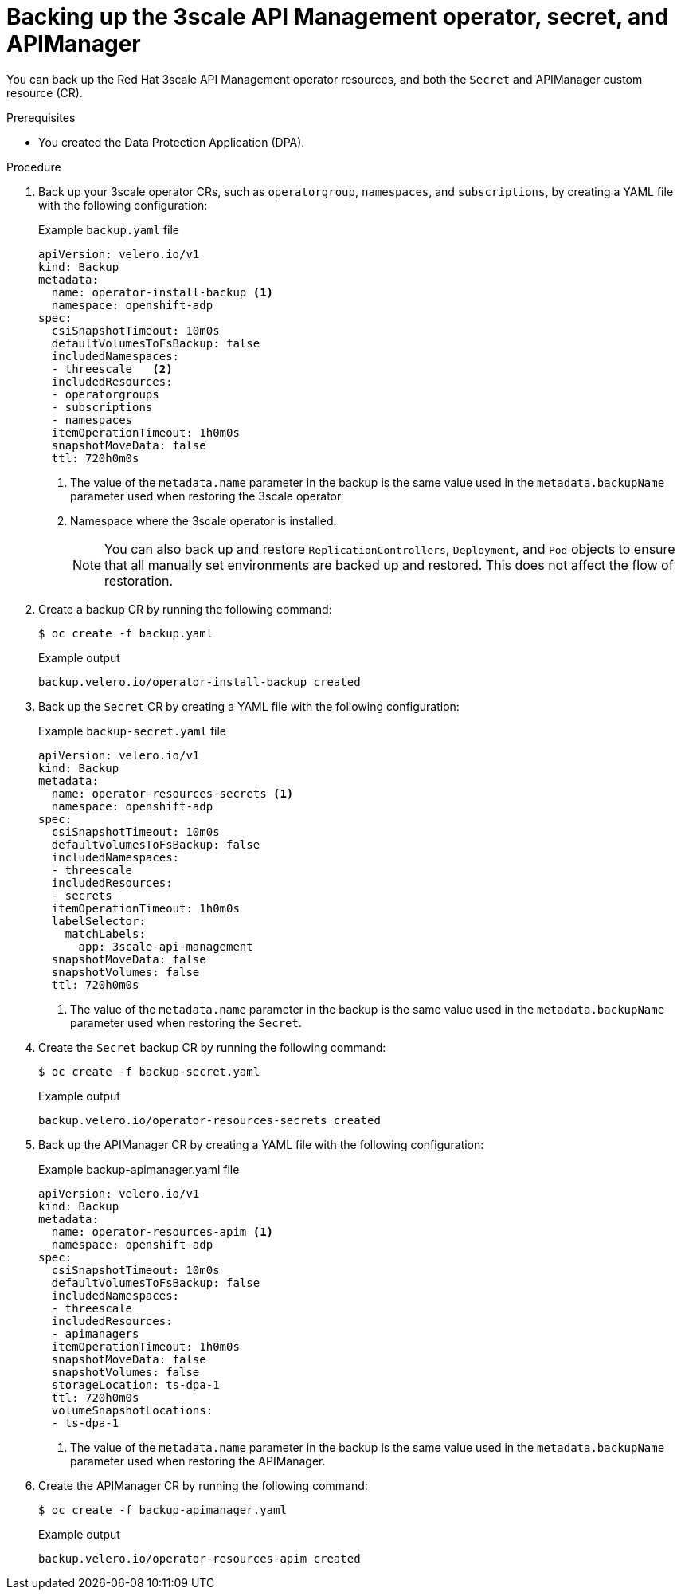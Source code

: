 :_mod-docs-content-type: PROCEDURE

//included in backing-up-3scale-api-management-by-using-oadp.adoc assembly

[id="backing-up-the-3scale-operator-secret-apimanager_{context}"]
= Backing up the 3scale API Management operator, secret, and APIManager

[role="_abstract"]
You can back up the Red{nbsp}Hat 3scale API Management operator resources, and both the `Secret` and APIManager custom resource (CR).

.Prerequisites

* You created the Data Protection Application (DPA). 

.Procedure

. Back up your 3scale operator CRs, such as `operatorgroup`, `namespaces`, and `subscriptions`, by creating a YAML file with the following configuration: 
+

.Example `backup.yaml` file
+
[source,yaml]
----
apiVersion: velero.io/v1
kind: Backup
metadata:
  name: operator-install-backup <1>
  namespace: openshift-adp
spec:
  csiSnapshotTimeout: 10m0s
  defaultVolumesToFsBackup: false
  includedNamespaces:
  - threescale   <2>
  includedResources:
  - operatorgroups
  - subscriptions
  - namespaces
  itemOperationTimeout: 1h0m0s
  snapshotMoveData: false
  ttl: 720h0m0s
----
<1> The value of the `metadata.name` parameter in the backup is the same value used in the `metadata.backupName` parameter used when restoring the 3scale operator.
<2> Namespace where the 3scale operator is installed.
+
[NOTE]
====
You can also back up and restore `ReplicationControllers`, `Deployment`, and `Pod` objects to ensure that all manually set environments are backed up and restored. This does not affect the flow of restoration.
====

. Create a backup CR by running the following command:
+
[source,terminal]
----
$ oc create -f backup.yaml
----
+

.Example output
+
[source,terminal]
----
backup.velero.io/operator-install-backup created
----

. Back up the `Secret` CR by creating a YAML file with the following configuration:
+

.Example `backup-secret.yaml` file
+
[source,yaml]
----
apiVersion: velero.io/v1
kind: Backup
metadata:
  name: operator-resources-secrets <1>
  namespace: openshift-adp
spec:
  csiSnapshotTimeout: 10m0s
  defaultVolumesToFsBackup: false
  includedNamespaces:
  - threescale
  includedResources:
  - secrets
  itemOperationTimeout: 1h0m0s
  labelSelector:
    matchLabels:
      app: 3scale-api-management
  snapshotMoveData: false
  snapshotVolumes: false
  ttl: 720h0m0s
----
<1> The value of the `metadata.name` parameter in the backup is the same value used in the `metadata.backupName` parameter used when restoring the `Secret`.

. Create the `Secret` backup CR by running the following command:
+
[source,terminal]
----
$ oc create -f backup-secret.yaml
----
+

.Example output
+
[source,terminal]
----
backup.velero.io/operator-resources-secrets created
----

. Back up the APIManager CR by creating a YAML file with the following configuration:
+

.Example backup-apimanager.yaml file
[source,yaml]
----
apiVersion: velero.io/v1
kind: Backup
metadata:
  name: operator-resources-apim <1>
  namespace: openshift-adp
spec:
  csiSnapshotTimeout: 10m0s
  defaultVolumesToFsBackup: false
  includedNamespaces:
  - threescale
  includedResources:
  - apimanagers
  itemOperationTimeout: 1h0m0s
  snapshotMoveData: false
  snapshotVolumes: false
  storageLocation: ts-dpa-1
  ttl: 720h0m0s
  volumeSnapshotLocations:
  - ts-dpa-1
----
<1> The value of the `metadata.name` parameter in the backup is the same value used in the `metadata.backupName` parameter used when restoring the APIManager.

. Create the APIManager CR by running the following command:
+
[source,terminal]
----
$ oc create -f backup-apimanager.yaml
----
+

.Example output
+
[source,terminal]
----
backup.velero.io/operator-resources-apim created
----
